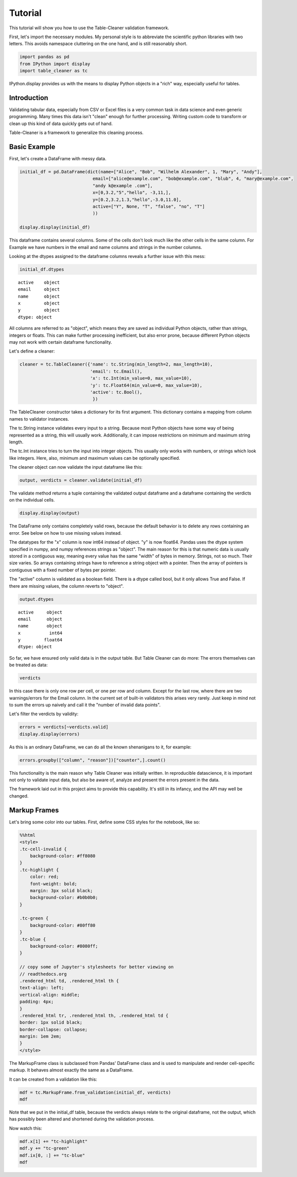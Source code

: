 
Tutorial
========

This tutorial will show you how to use the Table-Cleaner validation
framework.

First, let's import the necessary modules. My personal style is to
abbreviate the scientific python libraries with two letters. This avoids
namespace cluttering on the one hand, and is still reasonably short.

.. code:: python

    import pandas as pd
    from IPython import display
    import table_cleaner as tc
IPython.display provides us with the means to display Python objects in
a "rich" way, especially useful for tables.

Introduction
------------

Validating tabular data, especially from CSV or Excel files is a very
common task in data science and even generic programming. Many times
this data isn't "clean" enough for further processing. Writing custom
code to transform or clean up this kind of data quickly gets out of
hand.

Table-Cleaner is a framework to generalize this cleaning process.

Basic Example
-------------

First, let's create a DataFrame with messy data.

.. code:: python

    initial_df = pd.DataFrame(dict(name=["Alice", "Bob", "Wilhelm Alexander", 1, "Mary", "Andy"],
                                email=["alice@example.com", "bob@example.com", "blub", 4, "mary@example.com",
                                "andy k@example .com"],
                                x=[0,3.2,"5","hello", -3,11,],
                                y=[0.2,3.2,1.3,"hello",-3.0,11.0],
                                active=["Y", None, "T", "false", "no", "T"]
                                ))
    
    display.display(initial_df)


.. raw:: html

    <div style="max-height:1000px;max-width:1500px;overflow:auto;">
    <table border="1" class="dataframe">
      <thead>
        <tr style="text-align: right;">
          <th></th>
          <th>active</th>
          <th>email</th>
          <th>name</th>
          <th>x</th>
          <th>y</th>
        </tr>
      </thead>
      <tbody>
        <tr>
          <th>0</th>
          <td>     Y</td>
          <td>   alice@example.com</td>
          <td>             Alice</td>
          <td>     0</td>
          <td>   0.2</td>
        </tr>
        <tr>
          <th>1</th>
          <td>  None</td>
          <td>     bob@example.com</td>
          <td>               Bob</td>
          <td>   3.2</td>
          <td>   3.2</td>
        </tr>
        <tr>
          <th>2</th>
          <td>     T</td>
          <td>                blub</td>
          <td> Wilhelm Alexander</td>
          <td>     5</td>
          <td>   1.3</td>
        </tr>
        <tr>
          <th>3</th>
          <td> false</td>
          <td>                   4</td>
          <td>                 1</td>
          <td> hello</td>
          <td> hello</td>
        </tr>
        <tr>
          <th>4</th>
          <td>    no</td>
          <td>    mary@example.com</td>
          <td>              Mary</td>
          <td>    -3</td>
          <td>    -3</td>
        </tr>
        <tr>
          <th>5</th>
          <td>     T</td>
          <td> andy k@example .com</td>
          <td>              Andy</td>
          <td>    11</td>
          <td>    11</td>
        </tr>
      </tbody>
    </table>
    </div>


This dataframe contains several columns. Some of the cells don't look
much like the other cells in the same column. For Example we have
numbers in the email and name columns and strings in the number columns.

Looking at the dtypes assigned to the dataframe columns reveals a
further issue with this mess:

.. code:: python

    initial_df.dtypes



.. parsed-literal::

    active    object
    email     object
    name      object
    x         object
    y         object
    dtype: object



All columns are referred to as "object", which means they are saved as
individual Python objects, rather than strings, integers or floats. This
can make further processing inefficient, but also error prone, because
different Python objects may not work with certain dataframe
functionality.

Let's define a cleaner:

.. code:: python

    cleaner = tc.TableCleaner({'name': tc.String(min_length=2, max_length=10),
                               'email': tc.Email(),
                               'x': tc.Int(min_value=0, max_value=10),
                               'y': tc.Float64(min_value=0, max_value=10),
                               'active': tc.Bool(),
                                })

The TableCleaner constructor takes a dictionary for its first argument.
This dictionary contains a mapping from column names to validator
instances.

The tc.String instance validates every input to a string. Because most
Python objects have some way of being represented as a string, this will
usually work. Additionally, it can impose restrictions on minimum and
maximum string length.

The tc.Int instance tries to turn the input into integer objects. This
usually only works with numbers, or strings which look like integers.
Here, also, minimum and maximum values can be optionally specified.

The cleaner object can now validate the input dataframe like this:

.. code:: python

    output, verdicts = cleaner.validate(initial_df)
The validate method returns a tuple containing the validated output
dataframe and a dataframe containing the verdicts on the individual
cells.

.. code:: python

    display.display(output)


.. raw:: html

    <div style="max-height:1000px;max-width:1500px;overflow:auto;">
    <table border="1" class="dataframe">
      <thead>
        <tr style="text-align: right;">
          <th></th>
          <th>active</th>
          <th>email</th>
          <th>name</th>
          <th>x</th>
          <th>y</th>
        </tr>
      </thead>
      <tbody>
        <tr>
          <th>0</th>
          <td> True</td>
          <td> alice@example.com</td>
          <td> Alice</td>
          <td> 0</td>
          <td> 0.2</td>
        </tr>
        <tr>
          <th>1</th>
          <td>  NaN</td>
          <td>   bob@example.com</td>
          <td>   Bob</td>
          <td> 3</td>
          <td> 3.2</td>
        </tr>
      </tbody>
    </table>
    </div>


The DataFrame only contains completely valid rows, because the default
behavior is to delete any rows containing an error. See below on how to
use missing values instead.

The datatypes for the "x" column is now int64 instead of object. "y" is
now float64. Pandas uses the dtype system specified in numpy, and numpy
references strings as "object". The main reason for this is that numeric
data is usually stored in a contiguous way, meaning every value has the
same "width" of bytes in memory. Strings, not so much. Their size
varies. So arrays containing strings have to reference a string object
with a pointer. Then the array of pointers is contiguous with a fixed
number of bytes per pointer.

The "active" column is validated as a boolean field. There is a dtype
called bool, but it only allows True and False. If there are missing
values, the column reverts to "object".

.. code:: python

    output.dtypes



.. parsed-literal::

    active     object
    email      object
    name       object
    x           int64
    y         float64
    dtype: object



So far, we have ensured only valid data is in the output table. But
Table Cleaner can do more: The errors themselves can be treated as data:

.. code:: python

    verdicts



.. raw:: html

    <div style="max-height:1000px;max-width:1500px;overflow:auto;">
    <table border="1" class="dataframe">
      <thead>
        <tr style="text-align: right;">
          <th></th>
          <th>column</th>
          <th>counter</th>
          <th>description</th>
          <th>reason</th>
          <th>valid</th>
        </tr>
      </thead>
      <tbody>
        <tr>
          <th>0</th>
          <td>   name</td>
          <td>  0</td>
          <td>                               undefined verdict</td>
          <td>                 undefined</td>
          <td>  True</td>
        </tr>
        <tr>
          <th>0</th>
          <td>      y</td>
          <td>  1</td>
          <td>                               undefined verdict</td>
          <td>                 undefined</td>
          <td>  True</td>
        </tr>
        <tr>
          <th>0</th>
          <td> active</td>
          <td>  2</td>
          <td>                               undefined verdict</td>
          <td>                 undefined</td>
          <td>  True</td>
        </tr>
        <tr>
          <th>0</th>
          <td>      x</td>
          <td>  3</td>
          <td>                               undefined verdict</td>
          <td>                 undefined</td>
          <td>  True</td>
        </tr>
        <tr>
          <th>0</th>
          <td>  email</td>
          <td>  4</td>
          <td>                               undefined verdict</td>
          <td>                 undefined</td>
          <td>  True</td>
        </tr>
        <tr>
          <th>1</th>
          <td>   name</td>
          <td>  5</td>
          <td>                               undefined verdict</td>
          <td>                 undefined</td>
          <td>  True</td>
        </tr>
        <tr>
          <th>1</th>
          <td>      y</td>
          <td>  6</td>
          <td>                               undefined verdict</td>
          <td>                 undefined</td>
          <td>  True</td>
        </tr>
        <tr>
          <th>1</th>
          <td> active</td>
          <td>  7</td>
          <td>                               undefined verdict</td>
          <td>                 undefined</td>
          <td>  True</td>
        </tr>
        <tr>
          <th>1</th>
          <td>      x</td>
          <td>  8</td>
          <td>                               undefined verdict</td>
          <td>                 undefined</td>
          <td>  True</td>
        </tr>
        <tr>
          <th>1</th>
          <td>  email</td>
          <td>  9</td>
          <td>                               undefined verdict</td>
          <td>                 undefined</td>
          <td>  True</td>
        </tr>
        <tr>
          <th>2</th>
          <td>   name</td>
          <td> 10</td>
          <td> 'Wilhelm Alexander' has more than 10 characters</td>
          <td>                  too long</td>
          <td> False</td>
        </tr>
        <tr>
          <th>2</th>
          <td>      y</td>
          <td> 11</td>
          <td>                               undefined verdict</td>
          <td>                 undefined</td>
          <td>  True</td>
        </tr>
        <tr>
          <th>2</th>
          <td> active</td>
          <td> 12</td>
          <td>                               undefined verdict</td>
          <td>                 undefined</td>
          <td>  True</td>
        </tr>
        <tr>
          <th>2</th>
          <td>      x</td>
          <td> 13</td>
          <td>                               undefined verdict</td>
          <td>                 undefined</td>
          <td>  True</td>
        </tr>
        <tr>
          <th>2</th>
          <td>  email</td>
          <td> 14</td>
          <td>  E-Mail addresses must contain one @ character.</td>
          <td>          email_without_at</td>
          <td> False</td>
        </tr>
        <tr>
          <th>3</th>
          <td>   name</td>
          <td> 15</td>
          <td>                 '1' has fewer than 2 characters</td>
          <td>                 too short</td>
          <td> False</td>
        </tr>
        <tr>
          <th>3</th>
          <td>      y</td>
          <td> 16</td>
          <td>          'hello' cannot be converted to float64</td>
          <td>           invalid float64</td>
          <td> False</td>
        </tr>
        <tr>
          <th>3</th>
          <td> active</td>
          <td> 17</td>
          <td>                               undefined verdict</td>
          <td>                 undefined</td>
          <td>  True</td>
        </tr>
        <tr>
          <th>3</th>
          <td>      x</td>
          <td> 18</td>
          <td>            'hello' cannot be converted to int32</td>
          <td>             invalid int32</td>
          <td> False</td>
        </tr>
        <tr>
          <th>3</th>
          <td>  email</td>
          <td> 19</td>
          <td>  E-Mail addresses must contain one @ character.</td>
          <td>          email_without_at</td>
          <td> False</td>
        </tr>
        <tr>
          <th>4</th>
          <td>   name</td>
          <td> 20</td>
          <td>                               undefined verdict</td>
          <td>                 undefined</td>
          <td>  True</td>
        </tr>
        <tr>
          <th>4</th>
          <td>      y</td>
          <td> 21</td>
          <td>                              -3 is lower than 0</td>
          <td>             value too low</td>
          <td> False</td>
        </tr>
        <tr>
          <th>4</th>
          <td> active</td>
          <td> 22</td>
          <td>                               undefined verdict</td>
          <td>                 undefined</td>
          <td>  True</td>
        </tr>
        <tr>
          <th>4</th>
          <td>      x</td>
          <td> 23</td>
          <td>                              -3 is lower than 0</td>
          <td>             value too low</td>
          <td> False</td>
        </tr>
        <tr>
          <th>4</th>
          <td>  email</td>
          <td> 24</td>
          <td>                               undefined verdict</td>
          <td>                 undefined</td>
          <td>  True</td>
        </tr>
        <tr>
          <th>5</th>
          <td>   name</td>
          <td> 25</td>
          <td>                               undefined verdict</td>
          <td>                 undefined</td>
          <td>  True</td>
        </tr>
        <tr>
          <th>5</th>
          <td>      y</td>
          <td> 26</td>
          <td>                            11 is higher than 10</td>
          <td>            value too high</td>
          <td> False</td>
        </tr>
        <tr>
          <th>5</th>
          <td> active</td>
          <td> 27</td>
          <td>                               undefined verdict</td>
          <td>                 undefined</td>
          <td>  True</td>
        </tr>
        <tr>
          <th>5</th>
          <td>      x</td>
          <td> 28</td>
          <td>                            11 is higher than 10</td>
          <td>            value too high</td>
          <td> False</td>
        </tr>
        <tr>
          <th>5</th>
          <td>  email</td>
          <td> 29</td>
          <td> 'example .com' is not a valid email domain name</td>
          <td> email_domain_name_invalid</td>
          <td> False</td>
        </tr>
        <tr>
          <th>5</th>
          <td>  email</td>
          <td> 30</td>
          <td>         'andy k' is not a valid email user name</td>
          <td>   email_user_name_invalid</td>
          <td> False</td>
        </tr>
      </tbody>
    </table>
    </div>



In this case there is only one row per cell, or one per row and column.
Except for the last row, where there are two warnings/errors for the
Email column. In the current set of built-in validators this arises very
rarely. Just keep in mind not to sum the errors up naively and call it
the "number of invalid data points".

Let's filter the verdicts by validity:

.. code:: python

    errors = verdicts[~verdicts.valid]
    display.display(errors)


.. raw:: html

    <div style="max-height:1000px;max-width:1500px;overflow:auto;">
    <table border="1" class="dataframe">
      <thead>
        <tr style="text-align: right;">
          <th></th>
          <th>column</th>
          <th>counter</th>
          <th>description</th>
          <th>reason</th>
          <th>valid</th>
        </tr>
      </thead>
      <tbody>
        <tr>
          <th>2</th>
          <td>  name</td>
          <td> 10</td>
          <td> 'Wilhelm Alexander' has more than 10 characters</td>
          <td>                  too long</td>
          <td> False</td>
        </tr>
        <tr>
          <th>2</th>
          <td> email</td>
          <td> 14</td>
          <td>  E-Mail addresses must contain one @ character.</td>
          <td>          email_without_at</td>
          <td> False</td>
        </tr>
        <tr>
          <th>3</th>
          <td>  name</td>
          <td> 15</td>
          <td>                 '1' has fewer than 2 characters</td>
          <td>                 too short</td>
          <td> False</td>
        </tr>
        <tr>
          <th>3</th>
          <td>     y</td>
          <td> 16</td>
          <td>          'hello' cannot be converted to float64</td>
          <td>           invalid float64</td>
          <td> False</td>
        </tr>
        <tr>
          <th>3</th>
          <td>     x</td>
          <td> 18</td>
          <td>            'hello' cannot be converted to int32</td>
          <td>             invalid int32</td>
          <td> False</td>
        </tr>
        <tr>
          <th>3</th>
          <td> email</td>
          <td> 19</td>
          <td>  E-Mail addresses must contain one @ character.</td>
          <td>          email_without_at</td>
          <td> False</td>
        </tr>
        <tr>
          <th>4</th>
          <td>     y</td>
          <td> 21</td>
          <td>                              -3 is lower than 0</td>
          <td>             value too low</td>
          <td> False</td>
        </tr>
        <tr>
          <th>4</th>
          <td>     x</td>
          <td> 23</td>
          <td>                              -3 is lower than 0</td>
          <td>             value too low</td>
          <td> False</td>
        </tr>
        <tr>
          <th>5</th>
          <td>     y</td>
          <td> 26</td>
          <td>                            11 is higher than 10</td>
          <td>            value too high</td>
          <td> False</td>
        </tr>
        <tr>
          <th>5</th>
          <td>     x</td>
          <td> 28</td>
          <td>                            11 is higher than 10</td>
          <td>            value too high</td>
          <td> False</td>
        </tr>
        <tr>
          <th>5</th>
          <td> email</td>
          <td> 29</td>
          <td> 'example .com' is not a valid email domain name</td>
          <td> email_domain_name_invalid</td>
          <td> False</td>
        </tr>
        <tr>
          <th>5</th>
          <td> email</td>
          <td> 30</td>
          <td>         'andy k' is not a valid email user name</td>
          <td>   email_user_name_invalid</td>
          <td> False</td>
        </tr>
      </tbody>
    </table>
    </div>


As this is an ordinary DataFrame, we can do all the known shenanigans to
it, for example:

.. code:: python

    errors.groupby(["column", "reason"])["counter",].count()



.. raw:: html

    <div style="max-height:1000px;max-width:1500px;overflow:auto;">
    <table border="1" class="dataframe">
      <thead>
        <tr style="text-align: right;">
          <th></th>
          <th></th>
          <th>counter</th>
        </tr>
        <tr>
          <th>column</th>
          <th>reason</th>
          <th></th>
        </tr>
      </thead>
      <tbody>
        <tr>
          <th rowspan="3" valign="top">email</th>
          <th>email_domain_name_invalid</th>
          <td> 1</td>
        </tr>
        <tr>
          <th>email_user_name_invalid</th>
          <td> 1</td>
        </tr>
        <tr>
          <th>email_without_at</th>
          <td> 2</td>
        </tr>
        <tr>
          <th rowspan="2" valign="top">name</th>
          <th>too long</th>
          <td> 1</td>
        </tr>
        <tr>
          <th>too short</th>
          <td> 1</td>
        </tr>
        <tr>
          <th rowspan="3" valign="top">x</th>
          <th>invalid int32</th>
          <td> 1</td>
        </tr>
        <tr>
          <th>value too high</th>
          <td> 1</td>
        </tr>
        <tr>
          <th>value too low</th>
          <td> 1</td>
        </tr>
        <tr>
          <th rowspan="3" valign="top">y</th>
          <th>invalid float64</th>
          <td> 1</td>
        </tr>
        <tr>
          <th>value too high</th>
          <td> 1</td>
        </tr>
        <tr>
          <th>value too low</th>
          <td> 1</td>
        </tr>
      </tbody>
    </table>
    </div>



This functionality is the main reason why Table Cleaner was initially
written. In reproducible datascience, it is important not only to
validate input data, but also be aware of, analyze and present the
errors present in the data.

The framework laid out in this project aims to provide this capability.
It's still in its infancy, and the API may well be changed.

Markup Frames
-------------

Let's bring some color into our tables. First, define some CSS styles
for the notebook, like so:

.. code:: python

    %%html
    <style>
    .tc-cell-invalid {
        background-color: #ff8080
    }
    .tc-highlight {
        color: red;
        font-weight: bold;
        margin: 3px solid black;
        background-color: #b0b0b0;
    }
    
    .tc-green {
        background-color: #80ff80
    }
    .tc-blue {
        background-color: #8080ff;
    }
    
    // copy some of Jupyter's stylesheets for better viewing on
    // readthedocs.org
    .rendered_html td, .rendered_html th {
    text-align: left;
    vertical-align: middle;
    padding: 4px;
    }
    .rendered_html tr, .rendered_html th, .rendered_html td {
    border: 1px solid black;
    border-collapse: collapse;
    margin: 1em 2em;
    }
    </style>


.. raw:: html

    <style>
    .tc-cell-invalid {
        background-color: #ff8080
    }
    .tc-highlight {
        color: red;
        font-weight: bold;
        margin: 3px solid black;
        background-color: #b0b0b0;
    }
    
    .tc-green {
        background-color: #80ff80
    }
    .tc-blue {
        background-color: #8080ff;
    }
    
    // copy some of Jupyter's stylesheets for better viewing on
    // readthedocs.org
    .rendered_html td, .rendered_html th {
    text-align: left;
    vertical-align: middle;
    padding: 4px;
    }
    .rendered_html tr, .rendered_html th, .rendered_html td {
    border: 1px solid black;
    border-collapse: collapse;
    margin: 1em 2em;
    }
    </style>


The MarkupFrame class is subclassed from Pandas' DataFrame class and is
used to manipulate and render cell-specific markup. It behaves almost
exactly the same as a DataFrame.

It can be created from a validation like this:

.. code:: python

    mdf = tc.MarkupFrame.from_validation(initial_df, verdicts)
    mdf



.. raw:: html

    <div style="max-height:1000px;max-width:1500px;overflow:auto;">
    <table class="markup-table"><thead><th></th><th>active</th><th>email</th><th>name</th><th>x</th><th>y</th></thead><tbody><tr><th>0</th><td>Y</td><td>alice@example.com</td><td>Alice</td><td>0</td><td>0.2</td></tr><tr><th>1</th><td>None</td><td>bob@example.com</td><td>Bob</td><td>3.2</td><td>3.2</td></tr><tr><th>2</th><td>T</td><td class="tc-cell-invalid">blub</td><td class="tc-cell-invalid">Wilhelm Alexander</td><td>5</td><td>1.3</td></tr><tr><th>3</th><td>false</td><td class="tc-cell-invalid">4</td><td class="tc-cell-invalid">1</td><td class="tc-cell-invalid">hello</td><td class="tc-cell-invalid">hello</td></tr><tr><th>4</th><td>no</td><td>mary@example.com</td><td>Mary</td><td class="tc-cell-invalid">-3</td><td class="tc-cell-invalid">-3.0</td></tr><tr><th>5</th><td>T</td><td class="tc-cell-invalid tc-cell-invalid">andy k@example .com</td><td>Andy</td><td class="tc-cell-invalid">11</td><td class="tc-cell-invalid">11.0</td></tr></tbody></table>
    </div>



Note that we put in the initial\_df table, because the verdicts always
relate to the original dataframe, not the output, which has possibly
been altered and shortened during the validation process.

Now watch this:

.. code:: python

    mdf.x[1] += "tc-highlight"
    mdf.y += "tc-green"
    mdf.ix[0, :] += "tc-blue"
    mdf




.. raw:: html

    <div style="max-height:1000px;max-width:1500px;overflow:auto;">
    <table class="markup-table"><thead><th></th><th>active</th><th>email</th><th>name</th><th>x</th><th>y</th></thead><tbody><tr><th>0</th><td class="tc-blue">Y</td><td class="tc-blue">alice@example.com</td><td class="tc-blue">Alice</td><td class="tc-blue">0</td><td class="tc-green tc-blue">0.2</td></tr><tr><th>1</th><td>None</td><td>bob@example.com</td><td>Bob</td><td class="tc-highlight">3.2</td><td class="tc-green">3.2</td></tr><tr><th>2</th><td>T</td><td class="tc-cell-invalid">blub</td><td class="tc-cell-invalid">Wilhelm Alexander</td><td>5</td><td class="tc-green">1.3</td></tr><tr><th>3</th><td>false</td><td class="tc-cell-invalid">4</td><td class="tc-cell-invalid">1</td><td class="tc-cell-invalid">hello</td><td class="tc-cell-invalid tc-green">hello</td></tr><tr><th>4</th><td>no</td><td>mary@example.com</td><td>Mary</td><td class="tc-cell-invalid">-3</td><td class="tc-cell-invalid tc-green">-3.0</td></tr><tr><th>5</th><td>T</td><td class="tc-cell-invalid tc-cell-invalid">andy k@example .com</td><td>Andy</td><td class="tc-cell-invalid">11</td><td class="tc-cell-invalid tc-green">11.0</td></tr></tbody></table>
    </div>


